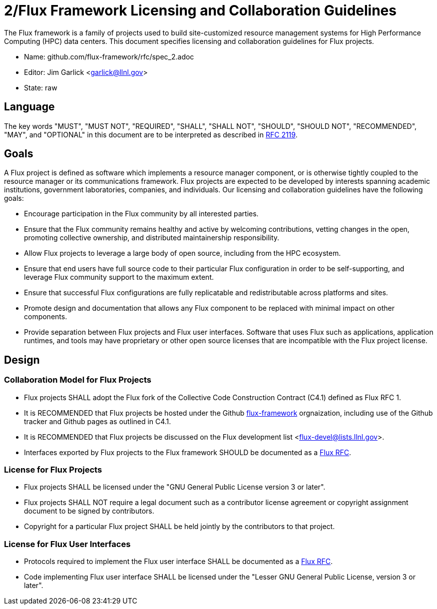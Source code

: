 2/Flux Framework Licensing and Collaboration Guidelines
=======================================================

The Flux framework is a family of projects used to build site-customized
resource management systems for High Performance Computing (HPC) data
centers.  This document specifies licensing and collaboration guidelines
for Flux projects.

* Name: github.com/flux-framework/rfc/spec_2.adoc
* Editor: Jim Garlick <garlick@llnl.gov>
* State: raw

== Language

The key words "MUST", "MUST NOT", "REQUIRED", "SHALL", "SHALL NOT", "SHOULD",
"SHOULD NOT", "RECOMMENDED", "MAY", and "OPTIONAL" in this document are to
be interpreted as described in http://tools.ietf.org/html/rfc2119[RFC 2119].

== Goals

A Flux project is defined as software which implements a resource
manager component, or is otherwise tightly coupled to the resource
manager or its communications framework.  Flux projects are expected
to be developed by interests spanning academic institutions, government
laboratories, companies, and individuals.
Our licensing and collaboration guidelines have the following goals:

* Encourage participation in the Flux community by all interested parties.

* Ensure that the Flux community remains healthy and active by
  welcoming contributions, vetting changes in the open,
  promoting collective ownership, and distributed maintainership
  responsibility.

* Allow Flux projects to leverage a large body of open source,
  including from the HPC ecosystem.

* Ensure that end users have full source code to their particular
  Flux configuration in order to be self-supporting, and leverage
  Flux community support to the maximum extent.

* Ensure that successful Flux configurations are fully replicatable
  and redistributable across platforms and sites.

* Promote design and documentation that allows any Flux component to
  be replaced with minimal impact on other components.

* Provide separation between Flux projects and Flux user interfaces.
  Software that uses Flux such as applications, application runtimes,
  and tools may have proprietary or other open source licenses that
  are incompatible with the Flux project license.

== Design
  
=== Collaboration Model for Flux Projects

* Flux projects SHALL adopt the Flux fork of the Collective Code
  Construction Contract (C4.1) defined as Flux RFC 1.

* It is RECOMMENDED that Flux projects be hosted under the
  Github https://github.com/flux-framework[flux-framework] orgnaization,
  including use of the Github tracker and Github pages as outlined in C4.1.

* It is RECOMMENDED that Flux projects be discussed on the Flux
  development list <flux-devel@lists.llnl.gov>.

* Interfaces exported by Flux projects to the Flux framework SHOULD
  be documented as a https://github.com/flux-framework/rfc[Flux RFC].

=== License for Flux Projects

* Flux projects SHALL be licensed under the
  "GNU General Public License version 3 or later".

* Flux projects SHALL NOT require a legal document such as a
  contributor license agreement or copyright assignment document
  to be signed by contributors.

* Copyright for a particular Flux project SHALL be held jointly by
  the contributors to that project.

=== License for Flux User Interfaces

* Protocols required to implement the Flux user interface SHALL
  be documented as a https://github.com/flux-framework/rfc[Flux RFC].

* Code implementing Flux user interface SHALL be licensed under the
  "Lesser GNU General Public License, version 3 or later".
